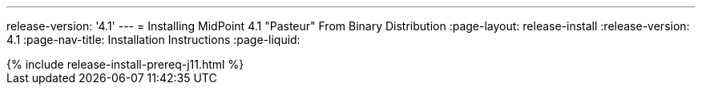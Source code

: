---
release-version: '4.1'
---
= Installing MidPoint 4.1 "Pasteur" From Binary Distribution
:page-layout: release-install
:release-version: 4.1
:page-nav-title: Installation Instructions
:page-liquid:

++++
{% include release-install-prereq-j11.html %}
++++
